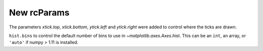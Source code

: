 New rcParams
------------

The parameters `xtick.top`, `xtick.bottom`, `ytick.left`
and `ytick.right` were added to control where the ticks
are drawn.

``hist.bins`` to control the default number of bins to use in
`~matplotlib.axes.Axes.hist`.  This can be an ``int``, an array, or
``'auto'`` if numpy > 1.11 is installed.
